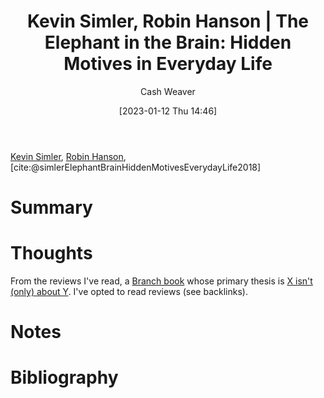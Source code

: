 :PROPERTIES:
:ID:       fb0b2586-5705-4114-b735-7062ccd56043
:LAST_MODIFIED: [2023-09-05 Tue 20:22]
:ROAM_REFS: [cite:@simlerElephantBrainHiddenMotivesEverydayLife2018]
:END:
#+title: Kevin Simler, Robin Hanson | The Elephant in the Brain: Hidden Motives in Everyday Life
#+hugo_custom_front_matter: :slug "fb0b2586-5705-4114-b735-7062ccd56043"
#+author: Cash Weaver
#+date: [2023-01-12 Thu 14:46]
#+filetags: :reference:

[[id:2ea6df4a-a690-48c6-a5b6-1ca6f4bf87cf][Kevin Simler]], [[id:c5c893c1-84c9-4ea7-9cad-ba258e494400][Robin Hanson]], [cite:@simlerElephantBrainHiddenMotivesEverydayLife2018]

* Summary
* Thoughts
From the reviews I've read, a [[id:065a0303-c2d3-40a0-a8fb-793f19f02526][Branch book]] whose primary thesis is [[id:064e87e5-6a2d-480f-9cab-9ae1c1cc3ba4][X isn't (only) about Y]]. I've opted to read reviews (see backlinks).
* Notes
* Flashcards :noexport:
* Bibliography
#+print_bibliography:
